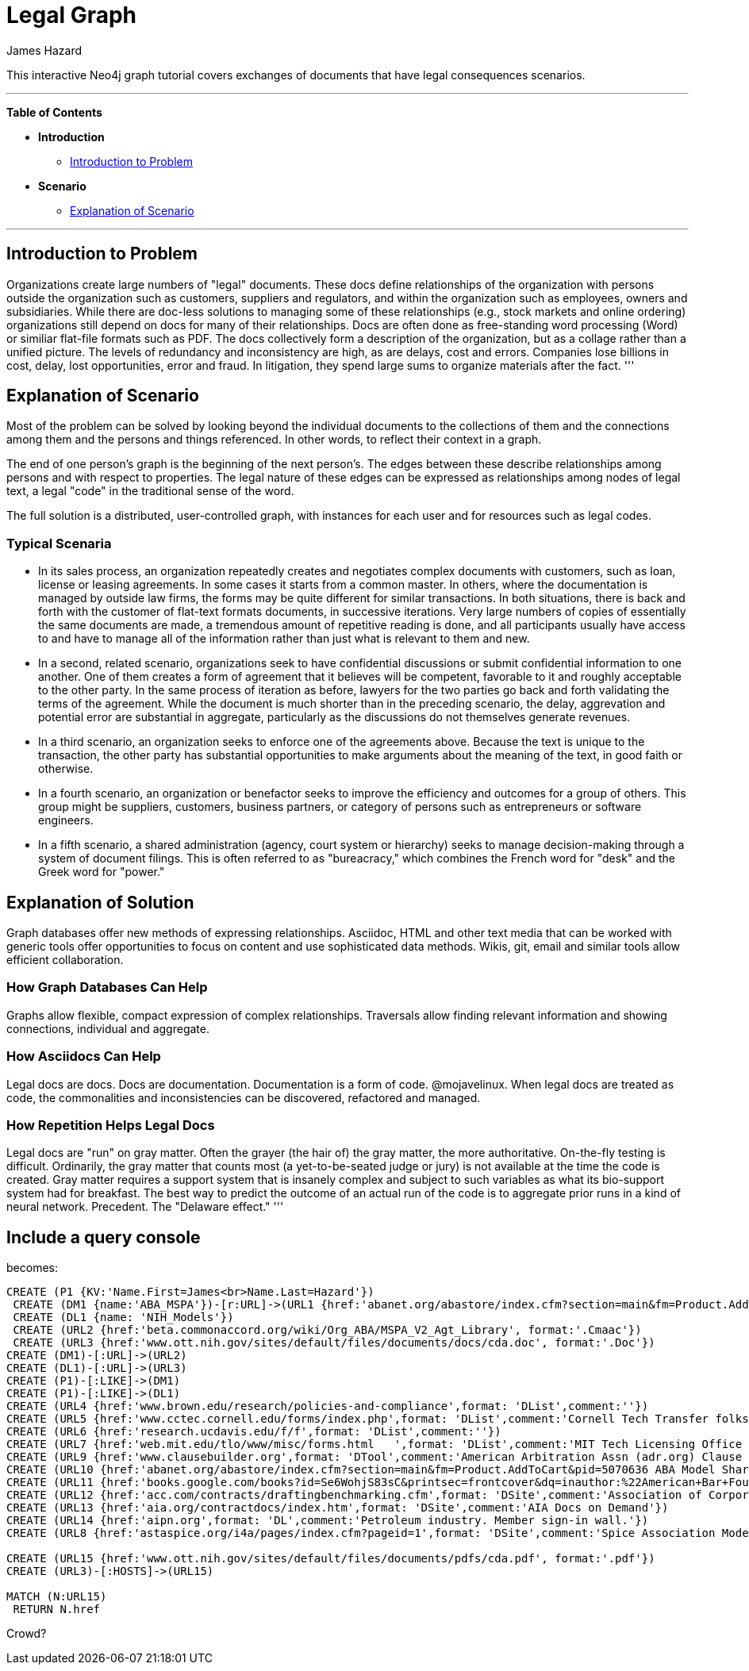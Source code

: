 = Legal Graph
:neo4j-version: 2.0.0-RC1
:author: James Hazard
:twitter: @hazardj
:tags: domain:finance, domain:law, use-case:transacting

This interactive Neo4j graph tutorial covers exchanges of documents that have legal consequences scenarios.

'''

*Table of Contents*

* *Introduction*
** <<introduction_to_problem, Introduction to Problem>>
* *Scenario*
** <<explanation_of_scenario, Explanation of Scenario>>


'''

== Introduction to Problem

Organizations create large numbers of "legal" documents.  These docs define relationships of the organization with persons outside the organization such as customers, suppliers and regulators, and within the organization such as employees, owners and subsidiaries.
While there are doc-less solutions to managing some of these relationships (e.g., stock markets and online ordering) organizations still depend on docs for many of their relationships.  Docs are often done as free-standing word processing (Word) or similiar flat-file formats such as PDF.  The docs collectively form a description of the organization, but as a collage rather than a unified picture.  The levels of redundancy and inconsistency are high, as are delays, cost and errors.  
Companies lose billions in cost, delay, lost opportunities, error and fraud.  In litigation, they spend large sums to organize materials after the fact.  
'''

== Explanation of Scenario

Most of the problem can be solved by looking beyond the individual documents to the collections of them and the connections among them and the persons and things referenced. In other words, to reflect their context in a graph.

The end of one person's graph is the beginning of the next person's.  The edges between these describe relationships among persons and with respect to properties.  The legal nature of these edges can be expressed as relationships among nodes of legal text, a legal "code" in the traditional sense of the word. 

The full solution is a distributed, user-controlled graph, with instances for each user and for resources such as legal codes.  

=== Typical Scenaria

* In its sales process, an organization repeatedly creates and negotiates complex documents with customers, such as loan, license or leasing agreements.  In some cases it starts from a common master.  In others, where the documentation is managed by outside law firms, the forms may be quite different for similar transactions.  In both situations, there is back and forth with the customer of flat-text formats documents, in successive iterations.  Very large numbers of copies of essentially the same documents are made, a tremendous amount of repetitive reading is done, and all participants usually have access to and have to manage all of the information rather than just what is relevant to them and new. 

* In a second, related scenario, organizations seek to have confidential discussions or submit confidential information to one another.  One of them creates a form of agreement that it believes will be competent, favorable to it and roughly acceptable to the other party.  In the same process of iteration as before, lawyers for the two parties go back and forth validating the terms of the agreement.  While the document is much shorter than in the preceding scenario, the delay, aggrevation and potential error are substantial in aggregate, particularly as the discussions do not themselves generate revenues.  

* In a third scenario, an organization seeks to enforce one of the agreements above.  Because the text is unique to the transaction, the other party has substantial opportunities to make arguments about the meaning of the text, in good faith or otherwise.  

* In a fourth scenario, an organization or benefactor seeks to improve the efficiency and outcomes for a group of others.  This group might be suppliers, customers, business partners, or category of persons such as entrepreneurs or software engineers. 

* In a fifth scenario, a shared administration (agency, court system or hierarchy) seeks to manage decision-making through a system of document filings.  This is often referred to as "bureacracy," which combines the French word for "desk" and the Greek word for "power."  

== Explanation of Solution

Graph databases offer new methods of expressing relationships.  Asciidoc, HTML and other text media that can be worked with generic tools offer opportunities to focus on content and use sophisticated data methods.  Wikis, git, email and similar tools allow efficient collaboration.

=== How Graph Databases Can Help

Graphs allow flexible, compact expression of complex relationships.  Traversals allow finding relevant information and showing connections, individual and aggregate.  

=== How Asciidocs Can Help

Legal docs are docs.  Docs are documentation.  Documentation is a form of code.  @mojavelinux.  When legal docs are treated as code, the commonalities and inconsistencies can be discovered, refactored and managed.

=== How Repetition Helps Legal Docs

Legal docs are "run" on gray matter.  Often the grayer (the hair of) the gray matter, the more authoritative.  On-the-fly testing is difficult.  Ordinarily, the gray matter that counts most (a yet-to-be-seated judge or jury) is not available at the time the code is created.  Gray matter requires a support system that is insanely complex and subject to such variables as what its bio-support system had for breakfast.  The best way to predict the outcome of an actual run of the code is to aggregate prior runs in a kind of neural network.  Precedent.  The "Delaware effect." 
'''


== Include a query console


becomes:

//graph

[source,cypher]

----
CREATE (P1 {KV:'Name.First=James<br>Name.Last=Hazard'})
 CREATE (DM1 {name:'ABA_MSPA'})-[r:URL]->(URL1 {href:'abanet.org/abastore/index.cfm?section=main&fm=Product.AddToCart&pid=5070636', format:'OrderForm'})
 CREATE (DL1 {name: 'NIH_Models'})
 CREATE (URL2 {href:'beta.commonaccord.org/wiki/Org_ABA/MSPA_V2_Agt_Library', format:'.Cmaac'})
 CREATE (URL3 {href:'www.ott.nih.gov/sites/default/files/documents/docs/cda.doc', format:'.Doc'})
CREATE (DM1)-[:URL]->(URL2)
CREATE (DL1)-[:URL]->(URL3)
CREATE (P1)-[:LIKE]->(DM1)
CREATE (P1)-[:LIKE]->(DL1)
CREATE (URL4 {href:'www.brown.edu/research/policies-and-compliance',format: 'DList',comment:''})
CREATE (URL5 {href:'www.cctec.cornell.edu/forms/index.php',format: 'DList',comment:'Cornell Tech Transfer folks'})
CREATE (URL6 {href:'research.ucdavis.edu/f/f',format: 'DList',comment:''})
CREATE (URL7 {href:'web.mit.edu/tlo/www/misc/forms.html   ',format: 'DList',comment:'MIT Tech Licensing Office - NDAs, etc.'})
CREATE (URL9 {href:'www.clausebuilder.org',format: 'DTool',comment:'American Arbitration Assn (adr.org) Clause Building Tool'})
CREATE (URL10 {href:'abanet.org/abastore/index.cfm?section=main&fm=Product.AddToCart&pid=5070636 ABA Model Share Purchase Agreement]',format: 'Book',comment:'ABA - trying to find a list of all their materials.  This MSPA is also [[{CmA}Org_ABA/MSPA_V2_Agt_Library]]'})
CREATE (URL11 {href:'books.google.com/books?id=Se6WohjS83sC&printsec=frontcover&dq=inauthor:%22American+Bar+Foundation.+Corporate+Debt+Financing+Project%22&hl=en&sa=X&ei=AXKZUt24NYScjALj-4CwBg&ved=0CEUQ6AEwAQ#v=onepage&q&f=false American Bar Foundation - Model Debenture Indenture]',format: 'DList',comment:'This project from the age of typewriters casts a long shadow.  See the discussion of the rationale at page 3 of this reference.'})
CREATE (URL12 {href:'acc.com/contracts/draftingbenchmarking.cfm',format: 'DSite',comment:'Association of Corporate Counsel sample documents and KM Standards project - member sign-in wall'})
CREATE (URL13 {href:'aia.org/contractdocs/index.htm',format: 'DSite',comment:'AIA Docs on Demand'})
CREATE (URL14 {href:'aipn.org',format: 'DL',comment:'Petroleum industry. Member sign-in wall.'})
CREATE (URL8 {href:'astaspice.org/i4a/pages/index.cfm?pageid=1',format: 'DSite',comment:'Spice Association Model Contracts - behind member login wall'})

CREATE (URL15 {href:'www.ott.nih.gov/sites/default/files/documents/pdfs/cda.pdf', format:'.pdf'})
CREATE (URL3)-[:HOSTS]->(URL15)

MATCH (N:URL15) 
 RETURN N.href

----




Crowd?
